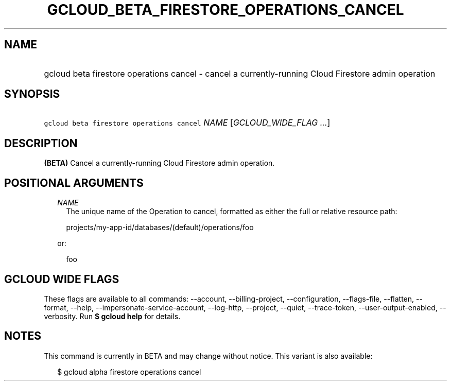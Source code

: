 
.TH "GCLOUD_BETA_FIRESTORE_OPERATIONS_CANCEL" 1



.SH "NAME"
.HP
gcloud beta firestore operations cancel \- cancel a currently\-running Cloud Firestore admin operation



.SH "SYNOPSIS"
.HP
\f5gcloud beta firestore operations cancel\fR \fINAME\fR [\fIGCLOUD_WIDE_FLAG\ ...\fR]



.SH "DESCRIPTION"

\fB(BETA)\fR Cancel a currently\-running Cloud Firestore admin operation.



.SH "POSITIONAL ARGUMENTS"

.RS 2m
.TP 2m
\fINAME\fR
The unique name of the Operation to cancel, formatted as either the full or
relative resource path:

.RS 2m
projects/my\-app\-id/databases/(default)/operations/foo
.RE

or:

.RS 2m
foo
.RE


.RE
.sp

.SH "GCLOUD WIDE FLAGS"

These flags are available to all commands: \-\-account, \-\-billing\-project,
\-\-configuration, \-\-flags\-file, \-\-flatten, \-\-format, \-\-help,
\-\-impersonate\-service\-account, \-\-log\-http, \-\-project, \-\-quiet,
\-\-trace\-token, \-\-user\-output\-enabled, \-\-verbosity. Run \fB$ gcloud
help\fR for details.



.SH "NOTES"

This command is currently in BETA and may change without notice. This variant is
also available:

.RS 2m
$ gcloud alpha firestore operations cancel
.RE


